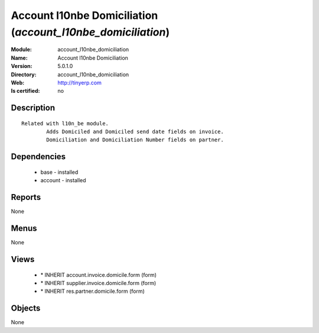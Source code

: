 
.. module:: account_l10nbe_domiciliation
    :synopsis: Account l10nbe Domiciliation
    :noindex:
.. 

Account l10nbe Domiciliation (*account_l10nbe_domiciliation*)
=============================================================
:Module: account_l10nbe_domiciliation
:Name: Account l10nbe Domiciliation
:Version: 5.0.1.0
:Directory: account_l10nbe_domiciliation
:Web: http://tinyerp.com
:Is certified: no

Description
-----------

::

  Related with l10n_be module.
          Adds Domiciled and Domiciled send date fields on invoice.
          Domiciliation and Domiciliation Number fields on partner.

Dependencies
------------

 * base - installed
 * account - installed

Reports
-------

None


Menus
-------


None


Views
-----

 * \* INHERIT account.invoice.domicile.form (form)
 * \* INHERIT supplier.invoice.domicile.form (form)
 * \* INHERIT res.partner.domicile.form (form)


Objects
-------

None
